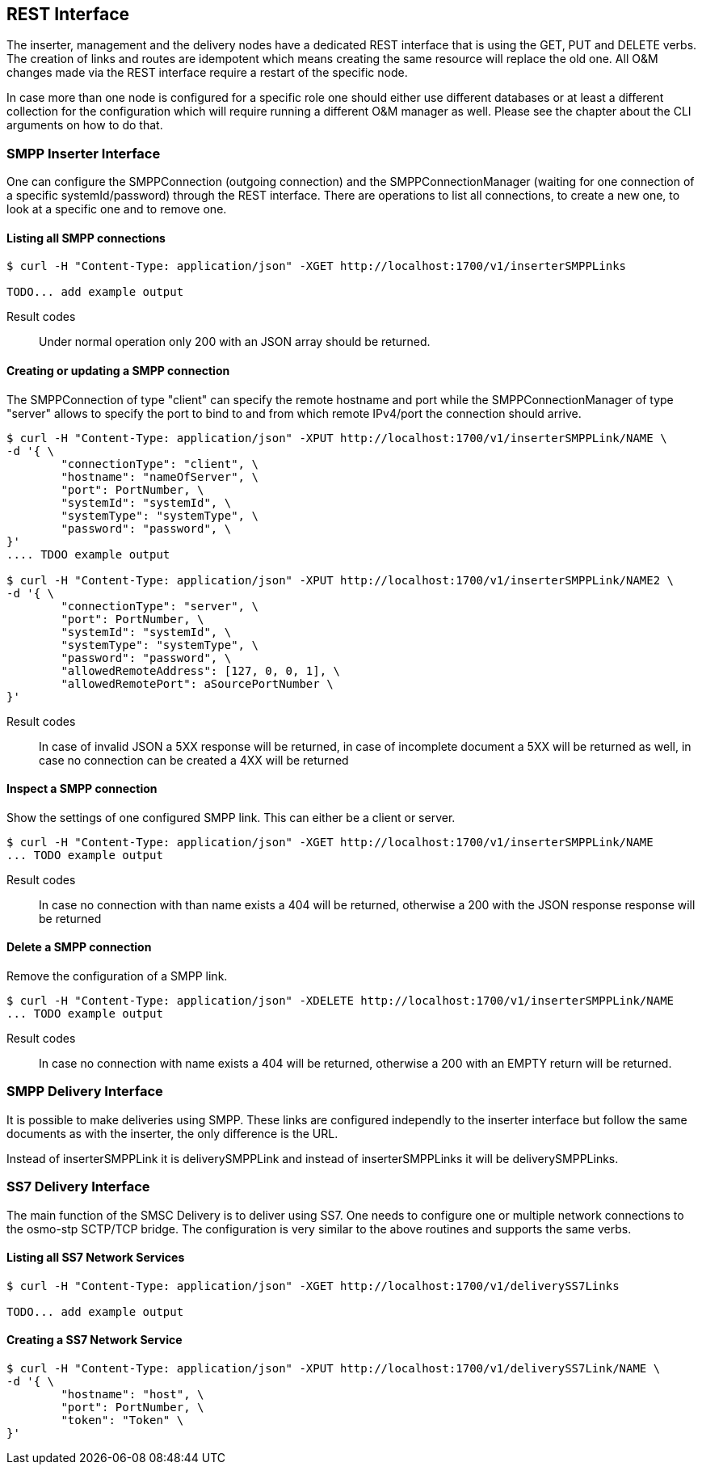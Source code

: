 REST Interface
--------------

The inserter, management and the delivery nodes have a dedicated REST interface
that is using the GET, PUT and DELETE verbs. The creation of links and routes are
idempotent which means creating the same resource will replace the old one. All
O&M changes made via the REST interface require a restart of the specific node.

In case more than one node is configured for a specific role one should either use
different databases or at least a different collection for the configuration which
will require running a different O&M manager as well. Please see the chapter about
the CLI arguments on how to do that.


SMPP Inserter Interface
~~~~~~~~~~~~~~~~~~~~~~~

One can configure the SMPPConnection (outgoing connection) and the SMPPConnectionManager
(waiting for one connection of a specific systemId/password) through the REST interface.
There are operations to list all connections, to create a new one, to look at a specific
one and to remove one.


Listing all SMPP connections
^^^^^^^^^^^^^^^^^^^^^^^^^^^^

----
$ curl -H "Content-Type: application/json" -XGET http://localhost:1700/v1/inserterSMPPLinks

TODO... add example output
----

Result codes:: Under normal operation only 200 with an JSON array should be returned.

Creating or updating a SMPP connection
^^^^^^^^^^^^^^^^^^^^^^^^^^^^^^^^^^^^^^

The SMPPConnection of type "client" can specify the remote hostname and port while the
SMPPConnectionManager of type "server" allows to specify the port to bind to and from
which remote IPv4/port the connection should arrive.

----
$ curl -H "Content-Type: application/json" -XPUT http://localhost:1700/v1/inserterSMPPLink/NAME \
-d '{ \
	"connectionType": "client", \
	"hostname": "nameOfServer", \
	"port": PortNumber, \
	"systemId": "systemId", \
	"systemType": "systemType", \
	"password": "password", \
}'
.... TDOO example output

$ curl -H "Content-Type: application/json" -XPUT http://localhost:1700/v1/inserterSMPPLink/NAME2 \
-d '{ \
	"connectionType": "server", \
	"port": PortNumber, \
	"systemId": "systemId", \
	"systemType": "systemType", \
	"password": "password", \
	"allowedRemoteAddress": [127, 0, 0, 1], \
	"allowedRemotePort": aSourcePortNumber \
}'
----

Result codes:: In case of invalid JSON a 5XX response will be returned, in case of incomplete document a 5XX will be returned as well, in case no connection can be created a 4XX will be returned


Inspect a SMPP connection
^^^^^^^^^^^^^^^^^^^^^^^^^

Show the settings of one configured SMPP link. This can either be a client or server.

----
$ curl -H "Content-Type: application/json" -XGET http://localhost:1700/v1/inserterSMPPLink/NAME
... TODO example output
----

Result codes:: In case no connection with than name exists a 404 will be returned, otherwise
a 200 with the JSON response response will be returned


Delete a SMPP connection
^^^^^^^^^^^^^^^^^^^^^^^^

Remove the configuration of a SMPP link.

----
$ curl -H "Content-Type: application/json" -XDELETE http://localhost:1700/v1/inserterSMPPLink/NAME
... TODO example output
----

Result codes:: In case no connection with name exists a 404 will be returned, otherwise a 200 with an EMPTY return will be returned.



SMPP Delivery Interface
~~~~~~~~~~~~~~~~~~~~~~~

It is possible to make deliveries using SMPP. These links are configured independly
to the inserter interface but follow the same documents as with the inserter, the only
difference is the URL.

Instead of inserterSMPPLink it is deliverySMPPLink and instead of inserterSMPPLinks it
will be deliverySMPPLinks.


SS7 Delivery Interface
~~~~~~~~~~~~~~~~~~~~~~

The main function of the SMSC Delivery is to deliver using SS7. One needs to configure
one or multiple network connections to the osmo-stp SCTP/TCP bridge. The configuration
is very similar to the above routines and supports the same verbs.


Listing all SS7 Network Services
^^^^^^^^^^^^^^^^^^^^^^^^^^^^^^^^

----
$ curl -H "Content-Type: application/json" -XGET http://localhost:1700/v1/deliverySS7Links

TODO... add example output
----

Creating a SS7 Network Service
^^^^^^^^^^^^^^^^^^^^^^^^^^^^^^

----
$ curl -H "Content-Type: application/json" -XPUT http://localhost:1700/v1/deliverySS7Link/NAME \
-d '{ \
	"hostname": "host", \
	"port": PortNumber, \
	"token": "Token" \
}'
----
